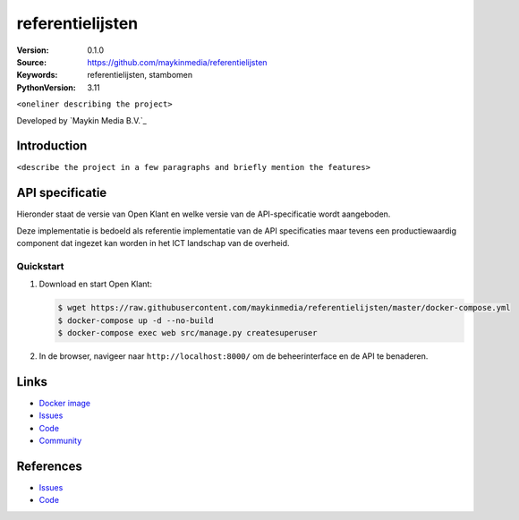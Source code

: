 ==================
referentielijsten
==================

:Version: 0.1.0
:Source: https://github.com/maykinmedia/referentielijsten
:Keywords: referentielijsten, stambomen
:PythonVersion: 3.11

|docker|

``<oneliner describing the project>``

Developed by `Maykin Media B.V.`_


Introduction
============

``<describe the project in a few paragraphs and briefly mention the features>``

API specificatie
================

Hieronder staat de versie van Open Klant en welke versie van de 
API-specificatie wordt aangeboden.

==========================  ==============  =============   ================
Referentielijsten versie    API versie      Release datum   API specificatie
==========================  ==============  =============   ================
master/latest               n/a             n/a             `ReDoc <https://redocly.github.io/redoc/?url=https://raw.githubusercontent.com/maykinmedia/referentielijsten/master/src/api/openapi.yaml>`_,
                                                            `Swagger <https://petstore.swagger.io/?url=https://raw.githubusercontent.com/maykinmedia/referentielijsten/master/src/api/openapi.yaml>`_


Ready-to-go implementatie
=========================

|build-status| |coverage| |code-style| |codeql| |black| |python-versions|

Deze implementatie is bedoeld als referentie implementatie van de API
specificaties maar tevens een productiewaardig component dat ingezet kan worden
in het ICT landschap van de overheid.

Quickstart
----------

1. Download en start Open Klant:

   .. code:: bash

      $ wget https://raw.githubusercontent.com/maykinmedia/referentielijsten/master/docker-compose.yml
      $ docker-compose up -d --no-build
      $ docker-compose exec web src/manage.py createsuperuser

2. In de browser, navigeer naar ``http://localhost:8000/`` om de beheerinterface
   en de API te benaderen.


Links
=====

* `Docker image <https://hub.docker.com/r/maykinmedia/referentielijsten>`_
* `Issues <https://github.com/maykinmedia/referentielijsten/issues>`_
* `Code <https://github.com/maykinmedia/referentielijsten>`_
* `Community <https://commonground.nl/groups/view/6bca7599-0f58-44e4-a405-7aa3a4c682f3/referentielijsten>`_


References
==========

* `Issues <https://taiga.maykinmedia.nl/project/referentielijsten>`_
* `Code <https://bitbucket.org/maykinmedia/referentielijsten>`_


.. _`Maykin B.V.`: https://www.maykinmedia.nl

.. |build-status| image:: https://github.com/maykinmedia/referentielijsten/workflows/ci.yml/badge.svg?branch=master
    :alt: Build status
    :target: https://github.com/maykinmedia/referentielijsten/actions?query=workflow%3Aci

.. |coverage| image:: https://codecov.io/github/maykinmedia/referentielijsten/branch/master/graphs/badge.svg?branch=master
    :alt: Coverage
    :target: https://codecov.io/gh/maykinmedia/referentielijsten

.. |code-style| image:: https://github.com/maykinmedia/referentielijsten/actions/workflows/code-style.yml/badge.svg?branch=master
    :alt: Code style
    :target: https://github.com/maykinmedia/referentielijsten/actions/workflows/code-style.yml

.. |codeql| image:: https://github.com/maykinmedia/referentielijsten/actions/workflows/codeql.yml/badge.svg?branch=master
    :alt: CodeQL scan
    :target: https://github.com/maykinmedia/referentielijsten/actions/workflows/codeql.yml

.. |black| image:: https://img.shields.io/badge/code%20style-black-000000.svg
    :alt: Code style
    :target: https://github.com/psf/black

.. |docker| image:: https://img.shields.io/docker/v/maykinmedia/referentielijsten?sort=semver
    :alt: Docker image
    :target: https://hub.docker.com/r/maykinmedia/referentielijsten

.. |python-versions| image:: https://img.shields.io/badge/python-3.11%2B-blue.svg
    :alt: Supported Python version

.. |lint-oas| image:: https://github.com/maykinmedia/referentielijsten/workflows/actions/lint-oas/badge.svg
    :alt: Lint OAS
    :target: https://github.com/maykinmedia/referentielijsten/actions?query=workflow%3Alint-oas
